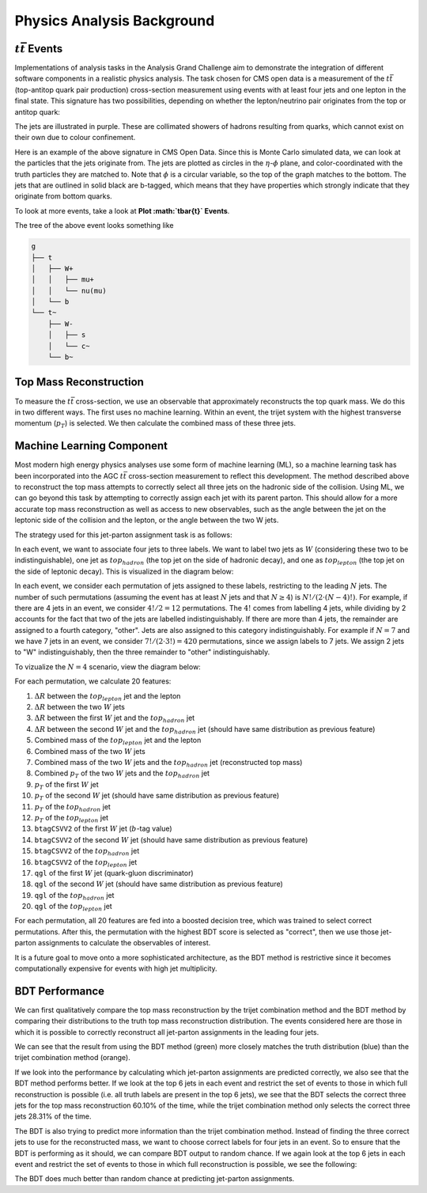 Physics Analysis Background
===============================================================

:math:`t\bar{t}` Events
---------------------------------------------------------------
Implementations of analysis tasks in the Analysis Grand Challenge aim to demonstrate the integration of different software components in a realistic physics analysis. The task chosen for CMS open data is a measurement of the :math:`t\bar{t}` (top-antitop quark pair production) cross-section  measurement using events with at least four jets and one lepton in the final state. This signature has two possibilities, depending on whether the lepton/neutrino pair originates from the top or antitop quark:

.. image:: images/ttbar.png
  :width: 80%
  :alt: Diagram of a :math:`t\bar{t}` event with four jets and one lepton.

The jets are illustrated in purple. These are collimated showers of hadrons resulting from quarks, which cannot exist on their own due to colour confinement.

Here is an example of the above signature in CMS Open Data. Since this is Monte Carlo simulated data, we can look at the particles that the jets originate from. The jets are plotted as circles in the :math:`\eta`-:math:`\phi` plane, and color-coordinated with the truth particles they are matched to. Note that :math:`\phi` is a circular variable, so the top of the graph matches to the bottom. The jets that are outlined in solid black are b-tagged, which means that they have properties which strongly indicate that they originate from bottom quarks.

To look at more events, take a look at **Plot :math:`t\bar{t}` Events**.

.. image:: images/event3.png
  :width: 80%
  :alt: Example of a :math:`t\bar{t}` event in our signal region.
  
The tree of the above event looks something like

.. code-block:: text

    g
    ├── t
    │   ├── W+
    │   │   ├── mu+
    │   │   └── nu(mu)
    │   └── b
    └── t~
        ├── W-
        │   ├── s
        │   └── c~
        └── b~
        
Top Mass Reconstruction
---------------------------------------------------------------
To measure the :math:`t\bar{t}` cross-section, we use an observable that approximately reconstructs the top quark mass. We do this in two different ways. The first uses no machine learning. Within an event, the trijet system with the highest transverse momentum (:math:`p_T`) is selected. We then calculate the combined mass of these three jets.

Machine Learning Component
---------------------------------------------------------------
Most modern high energy physics analyses use some form of machine learning (ML), so a machine learning task has been incorporated into the AGC :math:`t\bar{t}` cross-section  measurement to reflect this development. The method described above to reconstruct the top mass attempts to correctly select all three jets on the hadronic side of the collision. Using ML, we can go beyond this task by attempting to correctly assign each jet with its parent parton. This should allow for a more accurate top mass reconstruction as well as access to new observables, such as the angle between the jet on the leptonic side of the collision and the lepton, or the angle between the two W jets.

The strategy used for this jet-parton assignment task is as follows:

In each event, we want to associate four jets to three labels. We want to label two jets as :math:`W` (considering these two to be indistinguishable), one jet as :math:`top_{hadron}` (the top jet on the side of hadronic decay), and one as :math:`top_{lepton}` (the top jet on the side of leptonic decay). This is visualized in the diagram below:

.. image:: images/ttbar_labels.png
  :width: 80%
  :alt: Diagram of a :math:`t\bar{t}` event with the three machine learning labels for jets.
  
In each event, we consider each permutation of jets assigned to these labels, restricting to the leading :math:`N` jets. The number of such permutations (assuming the event has at least :math:`N` jets and that :math:`N\geq 4`) is :math:`N!/(2\cdot (N-4)!)`. For example, if there are 4 jets in an event, we consider :math:`4!/2=12` permutations. The :math:`4!` comes from labelling 4 jets, while dividing by 2 accounts for the fact that two of the jets are labelled indistinguishably. If there are more than 4 jets, the remainder are assigned to a fourth category, "other". Jets are also assigned to this category indistinguishably. For example if :math:`N=7` and we have 7 jets in an event, we consider :math:`7!/(2\cdot 3!)=420` permutations, since we assign labels to 7 jets. We assign 2 jets to "W" indistinguishably, then the three remainder to "other" indistinguishably.

To vizualize the :math:`N=4` scenario, view the diagram below:

.. image:: images/permutations.png
  :width: 80%
  :alt: Possible jet-label assignments for :math:`N=4` scenario.
  
For each permutation, we calculate 20 features:

#. :math:`\Delta R` between the :math:`top_{lepton}` jet and the lepton
#. :math:`\Delta R` between the two :math:`W` jets
#. :math:`\Delta R` between the first :math:`W` jet and the :math:`top_{hadron}` jet
#. :math:`\Delta R` between the second :math:`W` jet and the :math:`top_{hadron}` jet (should have same distribution as previous feature)
#. Combined mass of the :math:`top_{lepton}` jet and the lepton
#. Combined mass of the two :math:`W` jets
#. Combined mass of the two :math:`W` jets and the :math:`top_{hadron}` jet (reconstructed top mass)
#. Combined :math:`p_T` of the two :math:`W` jets and the :math:`top_{hadron}` jet
#. :math:`p_T` of the first :math:`W` jet
#. :math:`p_T` of the second :math:`W` jet (should have same distribution as previous feature)
#. :math:`p_T` of the :math:`top_{hadron}` jet
#. :math:`p_T` of the :math:`top_{lepton}` jet
#. ``btagCSVV2`` of the first :math:`W` jet (:math:`b`-tag value)
#. ``btagCSVV2`` of the second :math:`W` jet (should have same distribution as previous feature)
#. ``btagCSVV2`` of the :math:`top_{hadron}` jet
#. ``btagCSVV2`` of the :math:`top_{lepton}` jet
#. ``qgl`` of the first :math:`W` jet (quark-gluon discriminator)
#. ``qgl`` of the second :math:`W` jet (should have same distribution as previous feature)
#. ``qgl`` of the :math:`top_{hadron}` jet
#. ``qgl`` of the :math:`top_{lepton}` jet

For each permutation, all 20 features are fed into a boosted decision tree, which was trained to select correct permutations. After this, the permutation with the highest BDT score is selected as "correct", then we use those jet-parton assignments to calculate the observables of interest.

It is a future goal to move onto a more sophisticated architecture, as the BDT method is restrictive since it becomes computationally expensive for events with high jet multiplicity.

BDT Performance
---------------------------------------------------------------
We can first qualitatively compare the top mass reconstruction by the trijet combination method and the BDT method by comparing their distributions to the truth top mass reconstruction distribution. The events considered here are those in which it is possible to correctly reconstruct all jet-parton assignments in the leading four jets.

.. image:: images/topmassreconstruction.png
  :width: 80%
  :alt: Distribution of reconstructed top mass from different methods.
  
We can see that the result from using the BDT method (green) more closely matches the truth distribution (blue) than the trijet combination method (orange).

If we look into the performance by calculating which jet-parton assignments are predicted correctly, we also see that the BDT method performs better. If we look at the top 6 jets in each event and restrict the set of events to those in which full reconstruction is possible (i.e. all truth labels are present in the top 6 jets), we see that the BDT selects the correct three jets for the top mass reconstruction 60.10% of the time, while the trijet combination method only selects the correct three jets 28.31% of the time.

.. image:: images/bdt_performance_comparison.png
  :width: 80%
  :alt: Comparison of the BDT method to the trijet combination method.
  
The BDT is also trying to predict more information than the trijet combination method. Instead of finding the three correct jets to use for the reconstructed mass, we want to choose correct labels for four jets in an event. So to ensure that the BDT is performing as it should, we can compare BDT output to random chance. If we again look at the top 6 jets in each event and restrict the set of events to those in which full reconstruction is possible, we see the following:

.. image:: images/bdt_performance.png
  :width: 80%
  :alt: Comparison of the BDT output to random chance.

The BDT does much better than random chance at predicting jet-parton assignments.